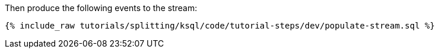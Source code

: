Then produce the following events to the stream:

+++++
<pre class="snippet"><code class="sql">{% include_raw tutorials/splitting/ksql/code/tutorial-steps/dev/populate-stream.sql %}</code></pre>
+++++
